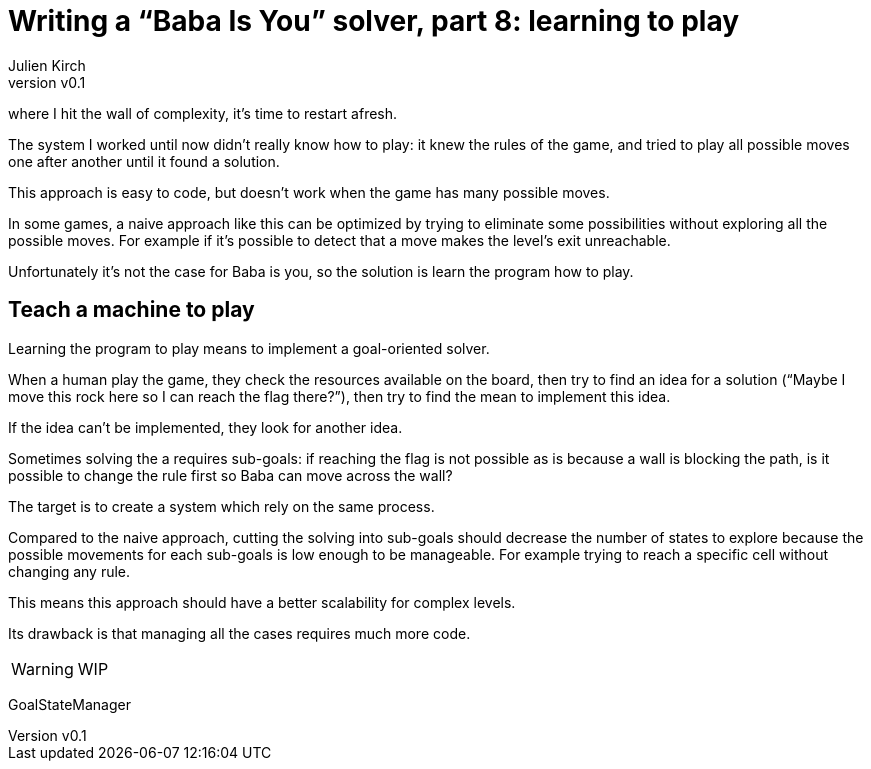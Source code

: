 [#baba-is-you-8]
ifeval::["{doctype}" == "book"]
= Part 8: learning to play
endif::[]
ifeval::["{doctype}" != "book"]
= Writing a "`Baba Is You`" solver, part 8: learning to play
endif::[]
:author: Julien Kirch
:revnumber: v0.1
:docdate: 2019-05-09
:article_lang: en
:ignore_files: 
:article_image: first-level1.png
ifndef::source-highlighter[]
:source-highlighter: pygments
:pygments-style: friendly
endif::[]
:article_description: Restarting
:figure-caption!:
Following 
ifeval::["{doctype}" == "book"]
the seventh part,
endif::[]
ifeval::["{doctype}" != "book"]
link:../baba-is-you-7/[the seventh part],
endif::[]
where I hit the wall of complexity, it's time to restart afresh.

The system I worked until now didn't really know how to play:
it knew the rules of the game, and tried to play all possible moves one after another until it found a solution.

This approach is easy to code, but doesn't work when the game has many possible moves.

In some games, a naive approach like this can be optimized by trying to eliminate some possibilities without exploring all the possible moves.
For example if it's possible to detect that a move makes the level's exit unreachable.

Unfortunately it's not the case for Baba is you, so the solution is learn the program how to play.

== Teach a machine to play

Learning the program to play means to implement a goal-oriented solver.

When a human play the game, they check the resources available on the board, then try to find an idea for a solution ("`Maybe I move this rock here so I can reach the flag there?`"), then try to find the mean to implement this idea.

If the idea can't be implemented, they look for another idea.

Sometimes solving the a requires sub-goals: if reaching the flag is not possible as is because a wall is blocking the path, is it possible to change the rule first so Baba can move across the wall?

The target is to create a system which rely on the same process.

Compared to the naive approach, cutting the solving into sub-goals should decrease the number of states to explore because the possible movements for each sub-goals is low enough to be manageable.
For example trying to reach a specific cell without changing any rule.

This means this approach should have a better scalability for complex levels.

Its drawback is that managing all the cases requires much more code.

WARNING: WIP

GoalStateManager